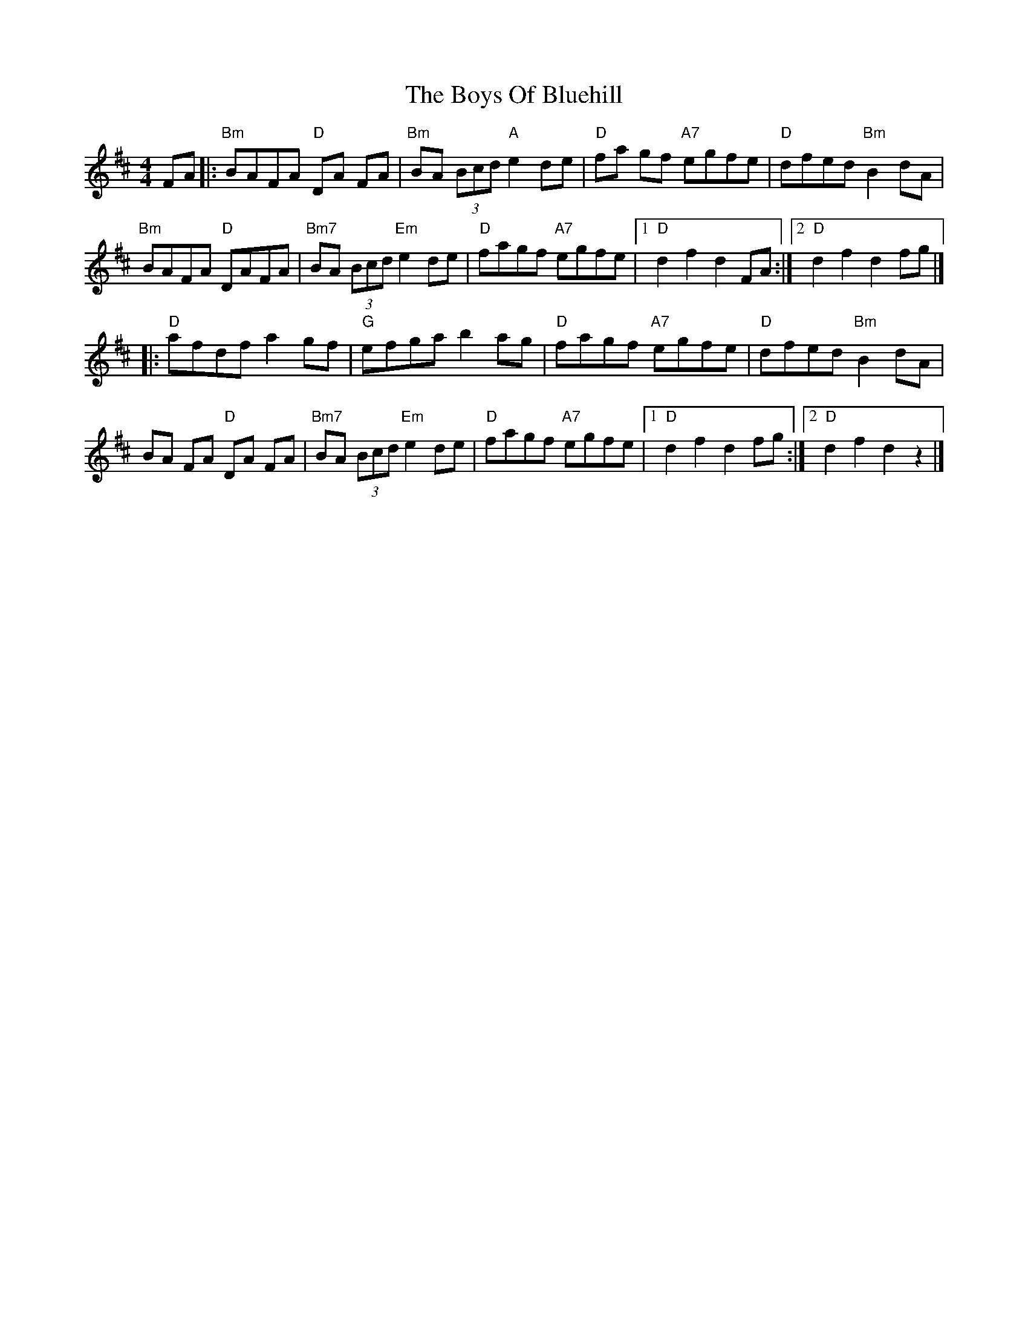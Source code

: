 X: 6
T: Boys Of Bluehill, The
Z: Bryce
S: https://thesession.org/tunes/651#setting21789
R: hornpipe
M: 4/4
L: 1/8
K: Dmaj
FA|: "Bm"BAFA "D"DA FA| "Bm"BA (3Bcd "A" e2 de| "D"fa gf "A7"egfe| "D"dfed "Bm"B2dA|
"Bm"BAFA "D"DAFA| "Bm7"BA (3Bcd "Em"e2 de| "D"fagf "A7"egfe|[1"D"d2 f2 d2 FA:|[2"D"d2 f2 d2 fg|]
|: "D"afdf a2gf| "G"efga b2 ag| "D"fagf "A7"egfe| "D"dfed "Bm"B2 dA|
BA FA "D"DA FA| "Bm7" BA (3Bcd "Em"e2de| "D"fagf "A7"egfe| [1"D"d2 f2 d2 fg:|[2"D"d2 f2 d2 z2|]
